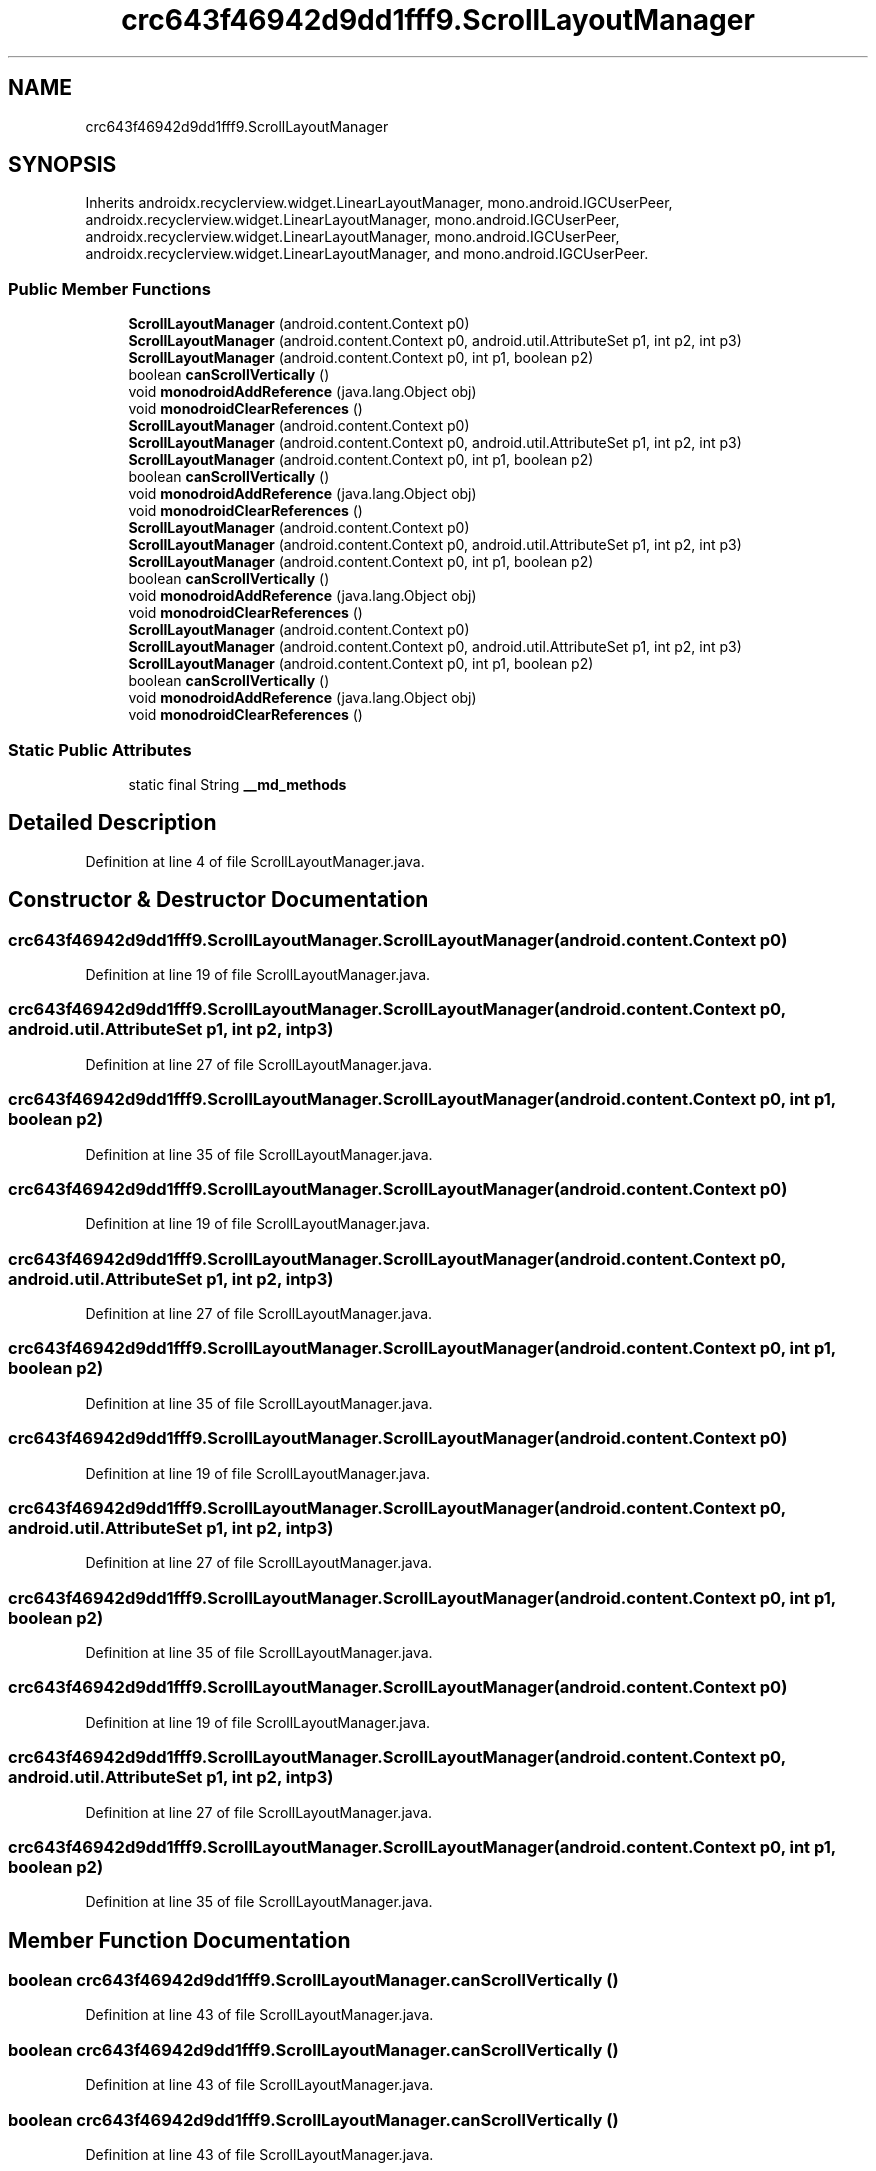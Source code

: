 .TH "crc643f46942d9dd1fff9.ScrollLayoutManager" 3 "Thu Apr 29 2021" "Version 1.0" "Green Quake" \" -*- nroff -*-
.ad l
.nh
.SH NAME
crc643f46942d9dd1fff9.ScrollLayoutManager
.SH SYNOPSIS
.br
.PP
.PP
Inherits androidx\&.recyclerview\&.widget\&.LinearLayoutManager, mono\&.android\&.IGCUserPeer, androidx\&.recyclerview\&.widget\&.LinearLayoutManager, mono\&.android\&.IGCUserPeer, androidx\&.recyclerview\&.widget\&.LinearLayoutManager, mono\&.android\&.IGCUserPeer, androidx\&.recyclerview\&.widget\&.LinearLayoutManager, and mono\&.android\&.IGCUserPeer\&.
.SS "Public Member Functions"

.in +1c
.ti -1c
.RI "\fBScrollLayoutManager\fP (android\&.content\&.Context p0)"
.br
.ti -1c
.RI "\fBScrollLayoutManager\fP (android\&.content\&.Context p0, android\&.util\&.AttributeSet p1, int p2, int p3)"
.br
.ti -1c
.RI "\fBScrollLayoutManager\fP (android\&.content\&.Context p0, int p1, boolean p2)"
.br
.ti -1c
.RI "boolean \fBcanScrollVertically\fP ()"
.br
.ti -1c
.RI "void \fBmonodroidAddReference\fP (java\&.lang\&.Object obj)"
.br
.ti -1c
.RI "void \fBmonodroidClearReferences\fP ()"
.br
.ti -1c
.RI "\fBScrollLayoutManager\fP (android\&.content\&.Context p0)"
.br
.ti -1c
.RI "\fBScrollLayoutManager\fP (android\&.content\&.Context p0, android\&.util\&.AttributeSet p1, int p2, int p3)"
.br
.ti -1c
.RI "\fBScrollLayoutManager\fP (android\&.content\&.Context p0, int p1, boolean p2)"
.br
.ti -1c
.RI "boolean \fBcanScrollVertically\fP ()"
.br
.ti -1c
.RI "void \fBmonodroidAddReference\fP (java\&.lang\&.Object obj)"
.br
.ti -1c
.RI "void \fBmonodroidClearReferences\fP ()"
.br
.ti -1c
.RI "\fBScrollLayoutManager\fP (android\&.content\&.Context p0)"
.br
.ti -1c
.RI "\fBScrollLayoutManager\fP (android\&.content\&.Context p0, android\&.util\&.AttributeSet p1, int p2, int p3)"
.br
.ti -1c
.RI "\fBScrollLayoutManager\fP (android\&.content\&.Context p0, int p1, boolean p2)"
.br
.ti -1c
.RI "boolean \fBcanScrollVertically\fP ()"
.br
.ti -1c
.RI "void \fBmonodroidAddReference\fP (java\&.lang\&.Object obj)"
.br
.ti -1c
.RI "void \fBmonodroidClearReferences\fP ()"
.br
.ti -1c
.RI "\fBScrollLayoutManager\fP (android\&.content\&.Context p0)"
.br
.ti -1c
.RI "\fBScrollLayoutManager\fP (android\&.content\&.Context p0, android\&.util\&.AttributeSet p1, int p2, int p3)"
.br
.ti -1c
.RI "\fBScrollLayoutManager\fP (android\&.content\&.Context p0, int p1, boolean p2)"
.br
.ti -1c
.RI "boolean \fBcanScrollVertically\fP ()"
.br
.ti -1c
.RI "void \fBmonodroidAddReference\fP (java\&.lang\&.Object obj)"
.br
.ti -1c
.RI "void \fBmonodroidClearReferences\fP ()"
.br
.in -1c
.SS "Static Public Attributes"

.in +1c
.ti -1c
.RI "static final String \fB__md_methods\fP"
.br
.in -1c
.SH "Detailed Description"
.PP 
Definition at line 4 of file ScrollLayoutManager\&.java\&.
.SH "Constructor & Destructor Documentation"
.PP 
.SS "crc643f46942d9dd1fff9\&.ScrollLayoutManager\&.ScrollLayoutManager (android\&.content\&.Context p0)"

.PP
Definition at line 19 of file ScrollLayoutManager\&.java\&.
.SS "crc643f46942d9dd1fff9\&.ScrollLayoutManager\&.ScrollLayoutManager (android\&.content\&.Context p0, android\&.util\&.AttributeSet p1, int p2, int p3)"

.PP
Definition at line 27 of file ScrollLayoutManager\&.java\&.
.SS "crc643f46942d9dd1fff9\&.ScrollLayoutManager\&.ScrollLayoutManager (android\&.content\&.Context p0, int p1, boolean p2)"

.PP
Definition at line 35 of file ScrollLayoutManager\&.java\&.
.SS "crc643f46942d9dd1fff9\&.ScrollLayoutManager\&.ScrollLayoutManager (android\&.content\&.Context p0)"

.PP
Definition at line 19 of file ScrollLayoutManager\&.java\&.
.SS "crc643f46942d9dd1fff9\&.ScrollLayoutManager\&.ScrollLayoutManager (android\&.content\&.Context p0, android\&.util\&.AttributeSet p1, int p2, int p3)"

.PP
Definition at line 27 of file ScrollLayoutManager\&.java\&.
.SS "crc643f46942d9dd1fff9\&.ScrollLayoutManager\&.ScrollLayoutManager (android\&.content\&.Context p0, int p1, boolean p2)"

.PP
Definition at line 35 of file ScrollLayoutManager\&.java\&.
.SS "crc643f46942d9dd1fff9\&.ScrollLayoutManager\&.ScrollLayoutManager (android\&.content\&.Context p0)"

.PP
Definition at line 19 of file ScrollLayoutManager\&.java\&.
.SS "crc643f46942d9dd1fff9\&.ScrollLayoutManager\&.ScrollLayoutManager (android\&.content\&.Context p0, android\&.util\&.AttributeSet p1, int p2, int p3)"

.PP
Definition at line 27 of file ScrollLayoutManager\&.java\&.
.SS "crc643f46942d9dd1fff9\&.ScrollLayoutManager\&.ScrollLayoutManager (android\&.content\&.Context p0, int p1, boolean p2)"

.PP
Definition at line 35 of file ScrollLayoutManager\&.java\&.
.SS "crc643f46942d9dd1fff9\&.ScrollLayoutManager\&.ScrollLayoutManager (android\&.content\&.Context p0)"

.PP
Definition at line 19 of file ScrollLayoutManager\&.java\&.
.SS "crc643f46942d9dd1fff9\&.ScrollLayoutManager\&.ScrollLayoutManager (android\&.content\&.Context p0, android\&.util\&.AttributeSet p1, int p2, int p3)"

.PP
Definition at line 27 of file ScrollLayoutManager\&.java\&.
.SS "crc643f46942d9dd1fff9\&.ScrollLayoutManager\&.ScrollLayoutManager (android\&.content\&.Context p0, int p1, boolean p2)"

.PP
Definition at line 35 of file ScrollLayoutManager\&.java\&.
.SH "Member Function Documentation"
.PP 
.SS "boolean crc643f46942d9dd1fff9\&.ScrollLayoutManager\&.canScrollVertically ()"

.PP
Definition at line 43 of file ScrollLayoutManager\&.java\&.
.SS "boolean crc643f46942d9dd1fff9\&.ScrollLayoutManager\&.canScrollVertically ()"

.PP
Definition at line 43 of file ScrollLayoutManager\&.java\&.
.SS "boolean crc643f46942d9dd1fff9\&.ScrollLayoutManager\&.canScrollVertically ()"

.PP
Definition at line 43 of file ScrollLayoutManager\&.java\&.
.SS "boolean crc643f46942d9dd1fff9\&.ScrollLayoutManager\&.canScrollVertically ()"

.PP
Definition at line 43 of file ScrollLayoutManager\&.java\&.
.SS "void crc643f46942d9dd1fff9\&.ScrollLayoutManager\&.monodroidAddReference (java\&.lang\&.Object obj)"

.PP
Definition at line 51 of file ScrollLayoutManager\&.java\&.
.SS "void crc643f46942d9dd1fff9\&.ScrollLayoutManager\&.monodroidAddReference (java\&.lang\&.Object obj)"

.PP
Definition at line 51 of file ScrollLayoutManager\&.java\&.
.SS "void crc643f46942d9dd1fff9\&.ScrollLayoutManager\&.monodroidAddReference (java\&.lang\&.Object obj)"

.PP
Definition at line 51 of file ScrollLayoutManager\&.java\&.
.SS "void crc643f46942d9dd1fff9\&.ScrollLayoutManager\&.monodroidAddReference (java\&.lang\&.Object obj)"

.PP
Definition at line 51 of file ScrollLayoutManager\&.java\&.
.SS "void crc643f46942d9dd1fff9\&.ScrollLayoutManager\&.monodroidClearReferences ()"

.PP
Definition at line 58 of file ScrollLayoutManager\&.java\&.
.SS "void crc643f46942d9dd1fff9\&.ScrollLayoutManager\&.monodroidClearReferences ()"

.PP
Definition at line 58 of file ScrollLayoutManager\&.java\&.
.SS "void crc643f46942d9dd1fff9\&.ScrollLayoutManager\&.monodroidClearReferences ()"

.PP
Definition at line 58 of file ScrollLayoutManager\&.java\&.
.SS "void crc643f46942d9dd1fff9\&.ScrollLayoutManager\&.monodroidClearReferences ()"

.PP
Definition at line 58 of file ScrollLayoutManager\&.java\&.
.SH "Member Data Documentation"
.PP 
.SS "static final String crc643f46942d9dd1fff9\&.ScrollLayoutManager\&.__md_methods\fC [static]\fP"
@hide 
.PP
Definition at line 10 of file ScrollLayoutManager\&.java\&.

.SH "Author"
.PP 
Generated automatically by Doxygen for Green Quake from the source code\&.
